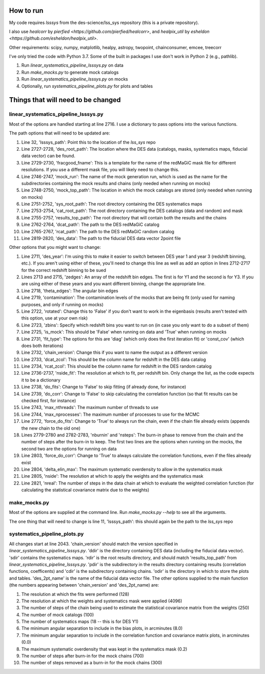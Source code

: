 How to run
-----------
My code requires `lsssys` from the des-science/lss_sys repository (this is a private repository).

I also use `healcorr` by `pierfied <https://github.com/pierfied/healcorr>`, and `healpix_util` by `esheldon <https://github.com/esheldon/healpix_util>`.

Other requirements: scipy, numpy, matplotlib, healpy, astropy, twopoint, chainconsumer, emcee, treecorr

I've only tried the code with Python 3.7. Some of the built in packages I use don't work in Python 2 (e.g., pathlib).

1. Run `linear_systematics_pipeline_lsssys.py` on data
#. Run `make_mocks.py` to generate mock catalogs
#. Run `linear_systematics_pipeline_lsssys.py` on mocks
#. Optionally, run `systematics_pipeline_plots.py` for plots and tables

Things that will need to be changed
-----------------------------------
linear_systematics_pipeline_lsssys.py
=====================================
Most of the options are handled starting at line 2716. I use a dictionary to pass options into the various functions.

The path options that will need to be updated are:

1. Line 32, 'lsssys_path': Point this to the location of the `lss_sys` repo
#. Line 2727-2728, 'des_root_path': The location where the DES data (catalogs, masks, systematics maps, fiducial data vector) can be found.
#. Line 2729-2730, 'fracgood_fname': This is a template for the name of the redMaGiC mask file for different resolutions. If you use a different mask file, you will likely need to change this.
#. Line 2746-2747, 'mock_run': The name of the mock generation run, which is used as the name for the subdirectories containing the mock results and chains (only needed when running on mocks)
#. Line 2748-2750, 'mock_top_path': The location in which the mock catalogs are stored (only needed when running on mocks)
#. Line 2751-2752, 'sys_root_path': The root directory containing the DES systematics maps
#. Line 2753-2754, 'cat_root_path': The root directory containing the DES catalogs (data and random) and mask
#. Line 2755-2757, 'results_top_path': The root directory that will contain both the results and the chains
#. Line 2762-2764, 'dcat_path': The path to the DES redMaGiC catalog
#. Line 2765-2767, 'rcat_path': The path to the DES redMaGiC random catalog
#. Line 2819-2820, 'des_data': The path to the fiducial DES data vector 2point file

Other options that you might want to change:

1. Line 2711, 'des_year': I'm using this to make it easier to switch between DES year 1 and year 3 (redshift binning, etc.). If you aren't using either of these, you'll need to change this line as well as add an option in lines 2712-2717 for the correct redshift binning to be sued
#. Lines 2713 and 2715, 'zedges': An array of the redshift bin edges. The first is for Y1 and the second is for Y3. If you are using either of these years and you want different binning, change the appropriate line.
#. Line 2718, 'theta_edges': The angular bin edges
#. Line 2719, 'contamination': The contamination levels of the mocks that are being fit (only used for naming purposes, and only if running on mocks)
#. Line 2722, 'rotated': Change this to 'False' if you don't want to work in the eigenbasis (results aren't tested with this option, use at your own risk)
#. Line 2723, 'zbins': Specify which redshift bins you want to run on (in case you only want to do a subset of them)
#. Line 2725, 'is_mock': This should be 'False' when running on data and 'True' when running on mocks
#. Line 2731, 'fit_type': The options for this are 'diag' (which only does the first iteration fit) or 'const_cov' (which does both iterations)
#. Line 2732, 'chain_version': Change this if you want to name the output as a different version
#. Line 2733, 'dcat_zcol': This should be the column name for redshift in the DES data catalog
#. Line 2734, 'rcat_zcol': This should be the column name for redshift in the DES random catalog
#. Line 2736-2737, 'nside_fit': The resolution at which to fit, per redshift bin. Only change the list, as the code expects it to be a dictionary
#. Line 2738, 'do_fits': Change to 'False' to skip fitting (if already done, for instance)
#. Line 2739, 'do_corr': Change to 'False' to skip calculating the correlation function (so that fit results can be checked first, for instance)
#. Line 2743, 'max_nthreads': The maximum number of threads to use
#. Line 2744, 'max_nprocesses': The maximum number of processes to use for the MCMC
#. Line 2772, 'force_do_fits': Change to 'True' to always run the chain, even if the chain file already exists (appends the new chain to the old one)
#. Lines 2779-2780 and 2782-2783, 'nburnin' and 'nsteps': The burn-in phase to remove from the chain and the number of steps after the burn-in to keep. The first two lines are the options when running on the mocks, the second two are the options for running on data
#. Line 2803, 'force_do_corr': Change to 'True' to always calculate the correlation functions, even if the files already exist
#. Line 2804, 'delta_elin_max': The maximum systematic overdensity to allow in the systematics mask
#. Line 2805, 'nside': The resolution at which to apply the weights and the systematics mask
#. Line 2821, 'nreal': The number of steps in the data chain at which to evaluate the weighted correlation function (for calculating the statistical covariance matrix due to the weights)

make_mocks.py
=============
Most of the options are supplied at the command line. Run `make_mocks.py --help` to see all the arguments.

The one thing that will need to change is line 11, 'lsssys_path': this should again be the path to the `lss_sys` repo

systematics_pipeline_plots.py
=============================
All changes start at line 2043. 'chain_version' should match the version specified in `linear_systematics_pipeline_lsssys.py`. 'ddir' is the directory containing DES data (including the fiducial data vector). 'sdir' contains the systematics maps. 'rdir' is the root results directory, and should match 'results_top_path' from `linear_systematics_pipeline_lsssys.py`. 'pdir' is the subdirectory in the results directory containing results (correlation functions, coefficents) and 'cdir' is the subdirectory containing chains. 'odir' is the directory in which to store the plots and tables. 'des_2pt_name' is the name of the fiducial data vector file. The other options supplied to the main function (the numbers appearing between 'chain_version' and 'des_2pt_name) are:

1. The resolution at which the fits were performed (128)
#. The resolution at which the weights and systematics mask were applied (4096)
#. The number of steps of the chain being used to estimate the statistical covariance matrix from the weights (250)
#. The number of mock catalogs (100)
#. The number of systematics maps (18 -- this is for DES Y1)
#. The minimum angular separation to include in the bias plots, in arcminutes (8.0)
#. The minimum angular separation to include in the correlation function and covariance matrix plots, in arcminutes (0.0)
#. The maximum systematic overdensity that was kept in the systematics mask (0.2)
#. The number of steps after burn-in for the mock chains (700)
#. The number of steps removed as a burn-in for the mock chains (300)